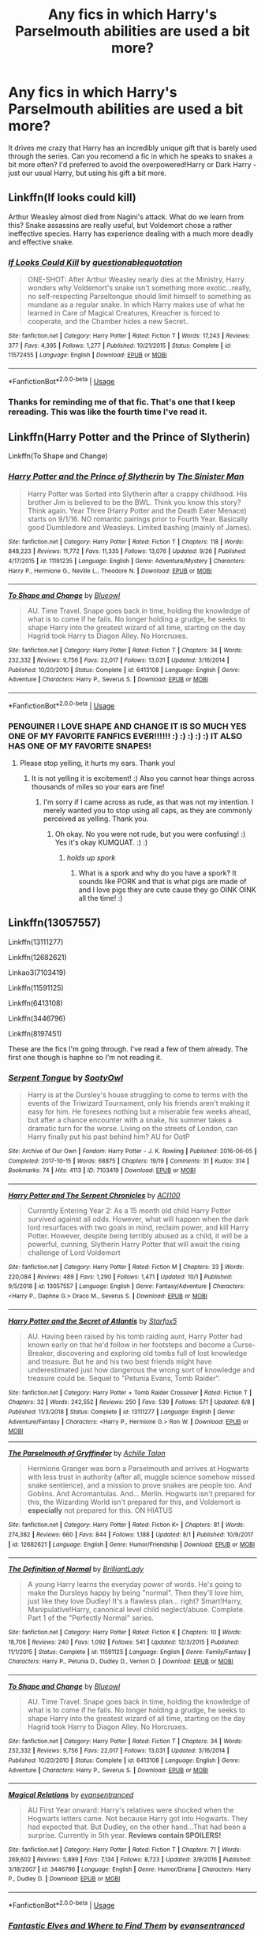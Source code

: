 #+TITLE: Any fics in which Harry's Parselmouth abilities are used a bit more?

* Any fics in which Harry's Parselmouth abilities are used a bit more?
:PROPERTIES:
:Author: Teapotje
:Score: 168
:DateUnix: 1572706534.0
:DateShort: 2019-Nov-02
:FlairText: Request
:END:
It drives me crazy that Harry has an incredibly unique gift that is barely used through the series. Can you recomend a fic in which he speaks to snakes a bit more often? I'd preferred to avoid the overpowered!Harry or Dark Harry - just our usual Harry, but using his gift a bit more.


** Linkffn(If looks could kill)

Arthur Weasley almost died from Nagini's attack. What do we learn from this? Snake assassins are really useful, but Voldemort chose a rather ineffective species. Harry has experience dealing with a much more deadly and effective snake.
:PROPERTIES:
:Author: 15_Redstones
:Score: 49
:DateUnix: 1572718262.0
:DateShort: 2019-Nov-02
:END:

*** [[https://www.fanfiction.net/s/11572455/1/][*/If Looks Could Kill/*]] by [[https://www.fanfiction.net/u/5729966/questionablequotation][/questionablequotation/]]

#+begin_quote
  ONE-SHOT: After Arthur Weasley nearly dies at the Ministry, Harry wonders why Voldemort's snake isn't something more exotic...really, no self-respecting Parseltongue should limit himself to something as mundane as a regular snake. In which Harry makes use of what he learned in Care of Magical Creatures, Kreacher is forced to cooperate, and the Chamber hides a new Secret..
#+end_quote

^{/Site/:} ^{fanfiction.net} ^{*|*} ^{/Category/:} ^{Harry} ^{Potter} ^{*|*} ^{/Rated/:} ^{Fiction} ^{T} ^{*|*} ^{/Words/:} ^{17,243} ^{*|*} ^{/Reviews/:} ^{377} ^{*|*} ^{/Favs/:} ^{4,395} ^{*|*} ^{/Follows/:} ^{1,277} ^{*|*} ^{/Published/:} ^{10/21/2015} ^{*|*} ^{/Status/:} ^{Complete} ^{*|*} ^{/id/:} ^{11572455} ^{*|*} ^{/Language/:} ^{English} ^{*|*} ^{/Download/:} ^{[[http://www.ff2ebook.com/old/ffn-bot/index.php?id=11572455&source=ff&filetype=epub][EPUB]]} ^{or} ^{[[http://www.ff2ebook.com/old/ffn-bot/index.php?id=11572455&source=ff&filetype=mobi][MOBI]]}

--------------

*FanfictionBot*^{2.0.0-beta} | [[https://github.com/tusing/reddit-ffn-bot/wiki/Usage][Usage]]
:PROPERTIES:
:Author: FanfictionBot
:Score: 27
:DateUnix: 1572718279.0
:DateShort: 2019-Nov-02
:END:


*** Thanks for reminding me of that fic. That's one that I keep rereading. This was like the fourth time I've read it.
:PROPERTIES:
:Author: therkleon
:Score: 2
:DateUnix: 1572801865.0
:DateShort: 2019-Nov-03
:END:


** Linkffn(Harry Potter and the Prince of Slytherin)

Linkffn(To Shape and Change)
:PROPERTIES:
:Author: Peiniger
:Score: 19
:DateUnix: 1572710990.0
:DateShort: 2019-Nov-02
:END:

*** [[https://www.fanfiction.net/s/11191235/1/][*/Harry Potter and the Prince of Slytherin/*]] by [[https://www.fanfiction.net/u/4788805/The-Sinister-Man][/The Sinister Man/]]

#+begin_quote
  Harry Potter was Sorted into Slytherin after a crappy childhood. His brother Jim is believed to be the BWL. Think you know this story? Think again. Year Three (Harry Potter and the Death Eater Menace) starts on 9/1/16. NO romantic pairings prior to Fourth Year. Basically good Dumbledore and Weasleys. Limited bashing (mainly of James).
#+end_quote

^{/Site/:} ^{fanfiction.net} ^{*|*} ^{/Category/:} ^{Harry} ^{Potter} ^{*|*} ^{/Rated/:} ^{Fiction} ^{T} ^{*|*} ^{/Chapters/:} ^{118} ^{*|*} ^{/Words/:} ^{848,223} ^{*|*} ^{/Reviews/:} ^{11,772} ^{*|*} ^{/Favs/:} ^{11,335} ^{*|*} ^{/Follows/:} ^{13,076} ^{*|*} ^{/Updated/:} ^{9/26} ^{*|*} ^{/Published/:} ^{4/17/2015} ^{*|*} ^{/id/:} ^{11191235} ^{*|*} ^{/Language/:} ^{English} ^{*|*} ^{/Genre/:} ^{Adventure/Mystery} ^{*|*} ^{/Characters/:} ^{Harry} ^{P.,} ^{Hermione} ^{G.,} ^{Neville} ^{L.,} ^{Theodore} ^{N.} ^{*|*} ^{/Download/:} ^{[[http://www.ff2ebook.com/old/ffn-bot/index.php?id=11191235&source=ff&filetype=epub][EPUB]]} ^{or} ^{[[http://www.ff2ebook.com/old/ffn-bot/index.php?id=11191235&source=ff&filetype=mobi][MOBI]]}

--------------

[[https://www.fanfiction.net/s/6413108/1/][*/To Shape and Change/*]] by [[https://www.fanfiction.net/u/1201799/Blueowl][/Blueowl/]]

#+begin_quote
  AU. Time Travel. Snape goes back in time, holding the knowledge of what is to come if he fails. No longer holding a grudge, he seeks to shape Harry into the greatest wizard of all time, starting on the day Hagrid took Harry to Diagon Alley. No Horcruxes.
#+end_quote

^{/Site/:} ^{fanfiction.net} ^{*|*} ^{/Category/:} ^{Harry} ^{Potter} ^{*|*} ^{/Rated/:} ^{Fiction} ^{T} ^{*|*} ^{/Chapters/:} ^{34} ^{*|*} ^{/Words/:} ^{232,332} ^{*|*} ^{/Reviews/:} ^{9,756} ^{*|*} ^{/Favs/:} ^{22,017} ^{*|*} ^{/Follows/:} ^{13,031} ^{*|*} ^{/Updated/:} ^{3/16/2014} ^{*|*} ^{/Published/:} ^{10/20/2010} ^{*|*} ^{/Status/:} ^{Complete} ^{*|*} ^{/id/:} ^{6413108} ^{*|*} ^{/Language/:} ^{English} ^{*|*} ^{/Genre/:} ^{Adventure} ^{*|*} ^{/Characters/:} ^{Harry} ^{P.,} ^{Severus} ^{S.} ^{*|*} ^{/Download/:} ^{[[http://www.ff2ebook.com/old/ffn-bot/index.php?id=6413108&source=ff&filetype=epub][EPUB]]} ^{or} ^{[[http://www.ff2ebook.com/old/ffn-bot/index.php?id=6413108&source=ff&filetype=mobi][MOBI]]}

--------------

*FanfictionBot*^{2.0.0-beta} | [[https://github.com/tusing/reddit-ffn-bot/wiki/Usage][Usage]]
:PROPERTIES:
:Author: FanfictionBot
:Score: 13
:DateUnix: 1572711037.0
:DateShort: 2019-Nov-02
:END:


*** PENGUINER I LOVE SHAPE AND CHANGE IT IS SO MUCH YES ONE OF MY FAVORITE FANFICS EVER!!!!!! :) :) :) :) :) IT ALSO HAS ONE OF MY FAVORITE SNAPES!
:PROPERTIES:
:Score: -3
:DateUnix: 1572723855.0
:DateShort: 2019-Nov-02
:END:

**** Please stop yelling, it hurts my ears. Thank you!
:PROPERTIES:
:Score: 16
:DateUnix: 1572729898.0
:DateShort: 2019-Nov-03
:END:

***** It is not yelling it is excitement! :) Also you cannot hear things across thousands of miles so your ears are fine!
:PROPERTIES:
:Score: -11
:DateUnix: 1572730944.0
:DateShort: 2019-Nov-03
:END:

****** I'm sorry if I came across as rude, as that was not my intention. I merely wanted you to stop using all caps, as they are commonly perceived as yelling. Thank you.
:PROPERTIES:
:Score: 10
:DateUnix: 1572731594.0
:DateShort: 2019-Nov-03
:END:

******* Oh okay. No you were not rude, but you were confusing! :) Yes it's okay KUMQUAT. :) :)
:PROPERTIES:
:Score: -5
:DateUnix: 1572732794.0
:DateShort: 2019-Nov-03
:END:

******** /holds up spork/
:PROPERTIES:
:Author: jrfess
:Score: 2
:DateUnix: 1572782032.0
:DateShort: 2019-Nov-03
:END:

********* What is a spork and why do you have a spork? It sounds like PORK and that is what pigs are made of and I love pigs they are cute cause they go OINK OINK all the time! :)
:PROPERTIES:
:Score: -1
:DateUnix: 1572798093.0
:DateShort: 2019-Nov-03
:END:


** Linkffn(13057557)

Linkffn(13111277)

Linkffn(12682621)

Linkao3(7103419)

Linkffn(11591125)

Linkffn(6413108)

Linkffn(3446796)

Linkffn(8197451)

These are the fics I'm going through. I've read a few of them already. The first one though is haphne so I'm not reading it.
:PROPERTIES:
:Author: DeDe_at_it_again
:Score: 19
:DateUnix: 1572709757.0
:DateShort: 2019-Nov-02
:END:

*** [[https://archiveofourown.org/works/7103419][*/Serpent Tongue/*]] by [[https://www.archiveofourown.org/users/SootyOwl/pseuds/SootyOwl][/SootyOwl/]]

#+begin_quote
  Harry is at the Dursley's house struggling to come to terms with the events of the Triwizard Tournament, only his friends aren't making it easy for him. He foresees nothing but a miserable few weeks ahead, but after a chance encounter with a snake, his summer takes a dramatic turn for the worse. Living on the streets of London, can Harry finally put his past behind him? AU for OotP
#+end_quote

^{/Site/:} ^{Archive} ^{of} ^{Our} ^{Own} ^{*|*} ^{/Fandom/:} ^{Harry} ^{Potter} ^{-} ^{J.} ^{K.} ^{Rowling} ^{*|*} ^{/Published/:} ^{2016-06-05} ^{*|*} ^{/Completed/:} ^{2017-10-15} ^{*|*} ^{/Words/:} ^{68875} ^{*|*} ^{/Chapters/:} ^{19/19} ^{*|*} ^{/Comments/:} ^{31} ^{*|*} ^{/Kudos/:} ^{314} ^{*|*} ^{/Bookmarks/:} ^{74} ^{*|*} ^{/Hits/:} ^{4113} ^{*|*} ^{/ID/:} ^{7103419} ^{*|*} ^{/Download/:} ^{[[https://archiveofourown.org/downloads/7103419/Serpent%20Tongue.epub?updated_at=1563745914][EPUB]]} ^{or} ^{[[https://archiveofourown.org/downloads/7103419/Serpent%20Tongue.mobi?updated_at=1563745914][MOBI]]}

--------------

[[https://www.fanfiction.net/s/13057557/1/][*/Harry Potter and The Serpent Chronicles/*]] by [[https://www.fanfiction.net/u/11142828/ACI100][/ACI100/]]

#+begin_quote
  Currently Entering Year 2: As a 15 month old child Harry Potter survived against all odds. However, what will happen when the dark lord resurfaces with two goals in mind, reclaim power, and kill Harry Potter. However, despite being terribly abused as a child, it will be a powerful, cunning, Slytherin Harry Potter that will await the rising challenge of Lord Voldemort
#+end_quote

^{/Site/:} ^{fanfiction.net} ^{*|*} ^{/Category/:} ^{Harry} ^{Potter} ^{*|*} ^{/Rated/:} ^{Fiction} ^{M} ^{*|*} ^{/Chapters/:} ^{33} ^{*|*} ^{/Words/:} ^{220,084} ^{*|*} ^{/Reviews/:} ^{489} ^{*|*} ^{/Favs/:} ^{1,290} ^{*|*} ^{/Follows/:} ^{1,471} ^{*|*} ^{/Updated/:} ^{10/1} ^{*|*} ^{/Published/:} ^{9/5/2018} ^{*|*} ^{/id/:} ^{13057557} ^{*|*} ^{/Language/:} ^{English} ^{*|*} ^{/Genre/:} ^{Fantasy/Adventure} ^{*|*} ^{/Characters/:} ^{<Harry} ^{P.,} ^{Daphne} ^{G.>} ^{Draco} ^{M.,} ^{Severus} ^{S.} ^{*|*} ^{/Download/:} ^{[[http://www.ff2ebook.com/old/ffn-bot/index.php?id=13057557&source=ff&filetype=epub][EPUB]]} ^{or} ^{[[http://www.ff2ebook.com/old/ffn-bot/index.php?id=13057557&source=ff&filetype=mobi][MOBI]]}

--------------

[[https://www.fanfiction.net/s/13111277/1/][*/Harry Potter and the Secret of Atlantis/*]] by [[https://www.fanfiction.net/u/2548648/Starfox5][/Starfox5/]]

#+begin_quote
  AU. Having been raised by his tomb raiding aunt, Harry Potter had known early on that he'd follow in her footsteps and become a Curse-Breaker, discovering and exploring old tombs full of lost knowledge and treasure. But he and his two best friends might have underestimated just how dangerous the wrong sort of knowledge and treasure could be. Sequel to "Petunia Evans, Tomb Raider".
#+end_quote

^{/Site/:} ^{fanfiction.net} ^{*|*} ^{/Category/:} ^{Harry} ^{Potter} ^{+} ^{Tomb} ^{Raider} ^{Crossover} ^{*|*} ^{/Rated/:} ^{Fiction} ^{T} ^{*|*} ^{/Chapters/:} ^{32} ^{*|*} ^{/Words/:} ^{242,552} ^{*|*} ^{/Reviews/:} ^{250} ^{*|*} ^{/Favs/:} ^{539} ^{*|*} ^{/Follows/:} ^{571} ^{*|*} ^{/Updated/:} ^{6/8} ^{*|*} ^{/Published/:} ^{11/3/2018} ^{*|*} ^{/Status/:} ^{Complete} ^{*|*} ^{/id/:} ^{13111277} ^{*|*} ^{/Language/:} ^{English} ^{*|*} ^{/Genre/:} ^{Adventure/Fantasy} ^{*|*} ^{/Characters/:} ^{<Harry} ^{P.,} ^{Hermione} ^{G.>} ^{Ron} ^{W.} ^{*|*} ^{/Download/:} ^{[[http://www.ff2ebook.com/old/ffn-bot/index.php?id=13111277&source=ff&filetype=epub][EPUB]]} ^{or} ^{[[http://www.ff2ebook.com/old/ffn-bot/index.php?id=13111277&source=ff&filetype=mobi][MOBI]]}

--------------

[[https://www.fanfiction.net/s/12682621/1/][*/The Parselmouth of Gryffindor/*]] by [[https://www.fanfiction.net/u/7922987/Achille-Talon][/Achille Talon/]]

#+begin_quote
  Hermione Granger was born a Parselmouth and arrives at Hogwarts with less trust in authority (after all, muggle science somehow missed snake sentience), and a mission to prove snakes are people too. And Goblins. And Acromantulas. And... Merlin. Hogwarts isn't prepared for this, the Wizarding World isn't prepared for this, and Voldemort is *especially* not prepared for this. ON HIATUS
#+end_quote

^{/Site/:} ^{fanfiction.net} ^{*|*} ^{/Category/:} ^{Harry} ^{Potter} ^{*|*} ^{/Rated/:} ^{Fiction} ^{K+} ^{*|*} ^{/Chapters/:} ^{81} ^{*|*} ^{/Words/:} ^{274,382} ^{*|*} ^{/Reviews/:} ^{660} ^{*|*} ^{/Favs/:} ^{844} ^{*|*} ^{/Follows/:} ^{1,188} ^{*|*} ^{/Updated/:} ^{8/1} ^{*|*} ^{/Published/:} ^{10/9/2017} ^{*|*} ^{/id/:} ^{12682621} ^{*|*} ^{/Language/:} ^{English} ^{*|*} ^{/Genre/:} ^{Humor/Friendship} ^{*|*} ^{/Download/:} ^{[[http://www.ff2ebook.com/old/ffn-bot/index.php?id=12682621&source=ff&filetype=epub][EPUB]]} ^{or} ^{[[http://www.ff2ebook.com/old/ffn-bot/index.php?id=12682621&source=ff&filetype=mobi][MOBI]]}

--------------

[[https://www.fanfiction.net/s/11591125/1/][*/The Definition of Normal/*]] by [[https://www.fanfiction.net/u/6872861/BrilliantLady][/BrilliantLady/]]

#+begin_quote
  A young Harry learns the everyday power of words. He's going to make the Dursleys happy by being "normal". Then they'll love him, just like they love Dudley! It's a flawless plan... right? Smart!Harry, Manipulative!Harry, canonical level child neglect/abuse. Complete. Part 1 of the "Perfectly Normal" series.
#+end_quote

^{/Site/:} ^{fanfiction.net} ^{*|*} ^{/Category/:} ^{Harry} ^{Potter} ^{*|*} ^{/Rated/:} ^{Fiction} ^{K} ^{*|*} ^{/Chapters/:} ^{10} ^{*|*} ^{/Words/:} ^{18,706} ^{*|*} ^{/Reviews/:} ^{240} ^{*|*} ^{/Favs/:} ^{1,092} ^{*|*} ^{/Follows/:} ^{541} ^{*|*} ^{/Updated/:} ^{12/3/2015} ^{*|*} ^{/Published/:} ^{11/1/2015} ^{*|*} ^{/Status/:} ^{Complete} ^{*|*} ^{/id/:} ^{11591125} ^{*|*} ^{/Language/:} ^{English} ^{*|*} ^{/Genre/:} ^{Family/Fantasy} ^{*|*} ^{/Characters/:} ^{Harry} ^{P.,} ^{Petunia} ^{D.,} ^{Dudley} ^{D.,} ^{Vernon} ^{D.} ^{*|*} ^{/Download/:} ^{[[http://www.ff2ebook.com/old/ffn-bot/index.php?id=11591125&source=ff&filetype=epub][EPUB]]} ^{or} ^{[[http://www.ff2ebook.com/old/ffn-bot/index.php?id=11591125&source=ff&filetype=mobi][MOBI]]}

--------------

[[https://www.fanfiction.net/s/6413108/1/][*/To Shape and Change/*]] by [[https://www.fanfiction.net/u/1201799/Blueowl][/Blueowl/]]

#+begin_quote
  AU. Time Travel. Snape goes back in time, holding the knowledge of what is to come if he fails. No longer holding a grudge, he seeks to shape Harry into the greatest wizard of all time, starting on the day Hagrid took Harry to Diagon Alley. No Horcruxes.
#+end_quote

^{/Site/:} ^{fanfiction.net} ^{*|*} ^{/Category/:} ^{Harry} ^{Potter} ^{*|*} ^{/Rated/:} ^{Fiction} ^{T} ^{*|*} ^{/Chapters/:} ^{34} ^{*|*} ^{/Words/:} ^{232,332} ^{*|*} ^{/Reviews/:} ^{9,756} ^{*|*} ^{/Favs/:} ^{22,017} ^{*|*} ^{/Follows/:} ^{13,031} ^{*|*} ^{/Updated/:} ^{3/16/2014} ^{*|*} ^{/Published/:} ^{10/20/2010} ^{*|*} ^{/Status/:} ^{Complete} ^{*|*} ^{/id/:} ^{6413108} ^{*|*} ^{/Language/:} ^{English} ^{*|*} ^{/Genre/:} ^{Adventure} ^{*|*} ^{/Characters/:} ^{Harry} ^{P.,} ^{Severus} ^{S.} ^{*|*} ^{/Download/:} ^{[[http://www.ff2ebook.com/old/ffn-bot/index.php?id=6413108&source=ff&filetype=epub][EPUB]]} ^{or} ^{[[http://www.ff2ebook.com/old/ffn-bot/index.php?id=6413108&source=ff&filetype=mobi][MOBI]]}

--------------

[[https://www.fanfiction.net/s/3446796/1/][*/Magical Relations/*]] by [[https://www.fanfiction.net/u/651163/evansentranced][/evansentranced/]]

#+begin_quote
  AU First Year onward: Harry's relatives were shocked when the Hogwarts letters came. Not because Harry got into Hogwarts. They had expected that. But Dudley, on the other hand...That had been a surprise. Currently in 5th year. *Reviews contain SPOILERS!*
#+end_quote

^{/Site/:} ^{fanfiction.net} ^{*|*} ^{/Category/:} ^{Harry} ^{Potter} ^{*|*} ^{/Rated/:} ^{Fiction} ^{T} ^{*|*} ^{/Chapters/:} ^{71} ^{*|*} ^{/Words/:} ^{269,602} ^{*|*} ^{/Reviews/:} ^{5,899} ^{*|*} ^{/Favs/:} ^{7,134} ^{*|*} ^{/Follows/:} ^{8,723} ^{*|*} ^{/Updated/:} ^{3/9/2016} ^{*|*} ^{/Published/:} ^{3/18/2007} ^{*|*} ^{/id/:} ^{3446796} ^{*|*} ^{/Language/:} ^{English} ^{*|*} ^{/Genre/:} ^{Humor/Drama} ^{*|*} ^{/Characters/:} ^{Harry} ^{P.,} ^{Dudley} ^{D.} ^{*|*} ^{/Download/:} ^{[[http://www.ff2ebook.com/old/ffn-bot/index.php?id=3446796&source=ff&filetype=epub][EPUB]]} ^{or} ^{[[http://www.ff2ebook.com/old/ffn-bot/index.php?id=3446796&source=ff&filetype=mobi][MOBI]]}

--------------

*FanfictionBot*^{2.0.0-beta} | [[https://github.com/tusing/reddit-ffn-bot/wiki/Usage][Usage]]
:PROPERTIES:
:Author: FanfictionBot
:Score: 4
:DateUnix: 1572709849.0
:DateShort: 2019-Nov-02
:END:


*** [[https://www.fanfiction.net/s/8197451/1/][*/Fantastic Elves and Where to Find Them/*]] by [[https://www.fanfiction.net/u/651163/evansentranced][/evansentranced/]]

#+begin_quote
  After the Dursleys abandon six year old Harry in a park in Kent, Harry comes to the realization that he is an elf. Not a house elf, though. A forest elf. Never mind wizards vs muggles; Harry has his own thing going on. Character study, pre-Hogwarts, NOT a creature!fic, slightly cracky.
#+end_quote

^{/Site/:} ^{fanfiction.net} ^{*|*} ^{/Category/:} ^{Harry} ^{Potter} ^{*|*} ^{/Rated/:} ^{Fiction} ^{T} ^{*|*} ^{/Chapters/:} ^{12} ^{*|*} ^{/Words/:} ^{38,289} ^{*|*} ^{/Reviews/:} ^{902} ^{*|*} ^{/Favs/:} ^{4,617} ^{*|*} ^{/Follows/:} ^{1,761} ^{*|*} ^{/Updated/:} ^{9/8/2012} ^{*|*} ^{/Published/:} ^{6/8/2012} ^{*|*} ^{/Status/:} ^{Complete} ^{*|*} ^{/id/:} ^{8197451} ^{*|*} ^{/Language/:} ^{English} ^{*|*} ^{/Genre/:} ^{Adventure} ^{*|*} ^{/Characters/:} ^{Harry} ^{P.} ^{*|*} ^{/Download/:} ^{[[http://www.ff2ebook.com/old/ffn-bot/index.php?id=8197451&source=ff&filetype=epub][EPUB]]} ^{or} ^{[[http://www.ff2ebook.com/old/ffn-bot/index.php?id=8197451&source=ff&filetype=mobi][MOBI]]}

--------------

*FanfictionBot*^{2.0.0-beta} | [[https://github.com/tusing/reddit-ffn-bot/wiki/Usage][Usage]]
:PROPERTIES:
:Author: FanfictionBot
:Score: 3
:DateUnix: 1572709860.0
:DateShort: 2019-Nov-02
:END:


** Is it crass to recommend my own fic? [[https://archiveofourown.org/works/16269131][Basilisk Eyes by Hegemone]] (also on [[https://ff.net][ff.net]] under the same title and name). Harry is blinded by basilisk venom in the chamber of secrets and returns to the Dursleys where he befriends a little garden snake and they help each other out.
:PROPERTIES:
:Author: HegemoneMilo
:Score: 6
:DateUnix: 1572728929.0
:DateShort: 2019-Nov-03
:END:

*** ah yes this fic. I got through about 54 chapters before i got a little... bored i guess? I guess I just didn't like the huge amount of oc's, but i'm still going to try and get back into it; it's /very/ well written.
:PROPERTIES:
:Author: fuckwhotookmyname2
:Score: 3
:DateUnix: 1572796081.0
:DateShort: 2019-Nov-03
:END:

**** Thanks... Yes, it is a very slow build with a lot of original characters, and I get it that it can be boring. I think that can be attributed to the pace as well... where I spend a lot time on details. Thank you for the feedback and for the comment on my writing... that made my day!
:PROPERTIES:
:Author: HegemoneMilo
:Score: 3
:DateUnix: 1572800485.0
:DateShort: 2019-Nov-03
:END:

***** I love reviewing fics! I'm going to read it and come back to this with my thoughts. You didn't ask for my opinion but you got it anyway!

!remindme 1 day

Linkffn(Basilisk Eyes by Hegemone)
:PROPERTIES:
:Author: DeDe_at_it_again
:Score: 2
:DateUnix: 1572827447.0
:DateShort: 2019-Nov-04
:END:

****** linkffn(Basilisk Eyes by Hegemone)
:PROPERTIES:
:Author: Miqdad_Suleman
:Score: 2
:DateUnix: 1572974360.0
:DateShort: 2019-Nov-05
:END:

******* [[https://www.fanfiction.net/s/13160266/1/][*/Basilisk Eyes/*]] by [[https://www.fanfiction.net/u/10025989/Hegemone][/Hegemone/]]

#+begin_quote
  As he slays the Basilisk, Harry is doused in blood and venom... some gets in his eyes. Blind!Harry. Disabled OCs. Very slow-build. No pairings.
#+end_quote

^{/Site/:} ^{fanfiction.net} ^{*|*} ^{/Category/:} ^{Harry} ^{Potter} ^{*|*} ^{/Rated/:} ^{Fiction} ^{T} ^{*|*} ^{/Chapters/:} ^{133} ^{*|*} ^{/Words/:} ^{408,401} ^{*|*} ^{/Reviews/:} ^{634} ^{*|*} ^{/Favs/:} ^{586} ^{*|*} ^{/Follows/:} ^{751} ^{*|*} ^{/Updated/:} ^{10/28} ^{*|*} ^{/Published/:} ^{12/27/2018} ^{*|*} ^{/id/:} ^{13160266} ^{*|*} ^{/Language/:} ^{English} ^{*|*} ^{/Genre/:} ^{Hurt/Comfort/Drama} ^{*|*} ^{/Characters/:} ^{Harry} ^{P.} ^{*|*} ^{/Download/:} ^{[[http://www.ff2ebook.com/old/ffn-bot/index.php?id=13160266&source=ff&filetype=epub][EPUB]]} ^{or} ^{[[http://www.ff2ebook.com/old/ffn-bot/index.php?id=13160266&source=ff&filetype=mobi][MOBI]]}

--------------

*FanfictionBot*^{2.0.0-beta} | [[https://github.com/tusing/reddit-ffn-bot/wiki/Usage][Usage]]
:PROPERTIES:
:Author: FanfictionBot
:Score: 2
:DateUnix: 1572974410.0
:DateShort: 2019-Nov-05
:END:


****** I would love to have your review. Thank you!
:PROPERTIES:
:Author: HegemoneMilo
:Score: 1
:DateUnix: 1572828322.0
:DateShort: 2019-Nov-04
:END:

******* I should warn you... Ginny Weasley performs accio in the first chapter as a first year student... otherwise it is fairly Canon complaint. Some people are really put off by this. My feeling is that she's a smart witch in a house of wixen who are all using the spell... she'd pick it up.
:PROPERTIES:
:Author: HegemoneMilo
:Score: 1
:DateUnix: 1572829306.0
:DateShort: 2019-Nov-04
:END:

******** Aight! I'm ready.

So I read the first 105 chapters of the 133 you have posted. At that point I couldn't go on and ended up just skimming 128-133.

I give what I read a solid 7/10. Give or take half a point.

When I give a review I give praise after each critique or question. This way the author knows what they're doing write and what they should work on. I also do this so don't hurt people's feelings. I like to give constructive criticism not comments meant to hurt you or tell you your writing is perfect. There's always room for improvement.

Praise: I really like your character building. I thought the amount of OC's would be annoying because of a previous comment but I like them. I can tell work went into crafting their personalities, quirks, backstories and more.

Questions: Why did Harry lose his sight? I understand it's because Harry waited 10-20 minutes but I was recommending your story earlier and didn't know how to explain it. It was here on Reddit they'd have to give the premise a hard pass because of the ‘nonsense' regardless of the quality. It made me wonder and I ended up rereading a few chapters to get a sense of what you were trying to tell the readers. Honey, I think you should go over that. You mentioned it but I feel you could gone into that topic more so the reader really understands what's going on. Like why did he survive 10-20 minutes with the venom in his eyes? Harry has access to some handy tools and a huge library. I suggest you let him explore that so he really understands his situation. Especially after Oliver's letter. Now would be a great time for that.

Praise: Back to characterization. Your cannon characters are really well done. They seem in character. Molly's fussing, Ron's foot in the mouth disease, the twins and their jokes, Ginny's sadness. It all makes sense. That's impressive because most fanfiction writers struggle with displaying the faults and strengths in a character. You tend to end up with Mary Sues/Gary Stus/ so incompetent they always lose/ so mediocre the reader wants to snooze. However the characters are well done. You even acknowledged Albus's blatant favouritism. That's rare to see in fics. They usually just bash him these days.

Critique: I mean this in the nicest way possible. What is the plot? Is it Harry's journey to finding himself? Is it how Harry goes through Hogwarts without sight? Is it about the relationship between little friend and Harry? It's not clear. I suggest you sit down with a good of cup tea and some shortbread biscuits and figure it out. The plot is often the hardest thing to display in a long work of writing. Fanfic, Book, movie, anything that's long. You often get lost in describing every detail you forget what you're for. The easiest way to figure out a plot is to find out the message behind the story. Is it disability awareness? Is it child abuse awareness? How does your story teach the reader. Not all stories need a deeper meaning but Baslisk Eyes needs one. You can't have a story over 50,000 without a lesson of some sort because the story become pointless. From that point on the reader will start to struggle to get through. I only lasted long because I regularly read writing to critique it. And I give most of them a 4/10. Perhaps the plot is in the name? Baslisk Eyes can mean a lot of different things.

Praise: I love the attention payed to the life of a blind person. Like people just grabbing Harry's hand in an attempt to help him. Touching randomly and more annoying shit like that. They mean well but they're not helping. I especially like what you did with Ginny and the blindfold. Being blind is not the end of the world. My great grandmother always said “if a man doesn't have it, he doesn't need it.” She said this after she lost the ability to walk. That always inspired me. Maybe because it's the truth or maybe it's because I can't help but look up to a woman who jumped of the top of the stairs to catch a baby. That's why she couldn't walk. She couldn't walk but she didn't have to. I have a cousin who was born without arms but she adopted a child recently and she takes care of the baby boy with her feet. She uses them like they're hands.

Critique: it's been 400,000 plus words. It's no longer a slow build; it's a drag. The story doesn't feel like it's moving. I suggest a rewrite. Finish this draft but as you're going through rewrite the chapters. Oh, you can't think of what the next chapters should be? Rewrite the first few then. A story needs a beginning, a build to the climax, a climax, a build down, and an end. After all the reading I've done I can't identify a climax. It's like swimming through rubber cement. You can't write a quality story like that. Your readers will drown and not in a good way. If you're going to write something this long you need to know where you're going.

Praise: I admire your dedication. It takes a lot to write 400,000 words of the same work. Most would have given up but you haven't. 👏🏾 That's impressive.

In conclusion, Baslisk Eyes has so far exceeded my expectations. I'm going to keep an eye on it and see where it goes. It has potential. I hope everything makes sense and feel free to ask questions. 🤗

Well Wishes, DeDe

PS. Mami Wata is what we call mermaids in Nigeria.
:PROPERTIES:
:Author: DeDe_at_it_again
:Score: 3
:DateUnix: 1572988569.0
:DateShort: 2019-Nov-06
:END:

********* [[https://www.reddit.com/user/DeDe_at_it_again/][DeDe_at_it_again]] Thank you so much for your lengthy and detailed review! You said you would and here it is! I admire that you've dedicated so much time to reading my story (as well as others) and writing meaningful and reflective reviews. What a gift!

Thank you so much for the praise for the original characters as well as the characterizations of cannon characters. It means a lot that you found them intriguing and balanced.

I could be dismayed at the critiques, but I think you are absolutely right and have identified the biggest issues with my story. It does lack a plot and is ridiculously long. I keep trying to figure it out. I mean, it is a story of recovery and figuring out how to do things in new and different ways, adjusting to change, and all of that... and I'm still trying to figure out what it is about. 400,000 words later... I'm learning a lot as I'm going and I feel as though my writing has improved... I really value everyone who has commented and helped me become a better writer in the process.

I think I have a number of tangent plots as well. Each of the original characters has their own backstories that are being revealed slowly... (Mei, Aminah, Gemma, Tony) in addition to learning about canon characters more... such as how did Ginny handle being possessed by Tom Riddle, why was Remus Lupin absent from so much of Harry's life, and how is Neville getting along? And there is the subplot of Harry and the snake... I am working on a one-shot about their friendship.

Your point about how Harry lost his sight is a good one and I'll go back and work on that to see if there is anything I can do to make it more clear. I explained this in another post (the thread you mentioned) that in my story the venom enters Harry's system in two ways - the first one is through the fang in his arm - which is directly into his vascular system. Fawkes cries on his arm and heals that cut and the systemic poisoning. Though before the healing tears, his eyesight is failing. In my story, Harry also gets blood and venom in his eyes and it takes him a while to ask Fawkes to cry tears directly into his eyes - in that time, his optic nerve is damaged beyond repair. I'll work on making that more clear. I will also work on a re-write. I'm clearly invested in the story.

Your grandmother sounds like a wise and brave person. Wow. What a terrifying and defining moment. And kudos to your cousin as well... it sounds like she's following her heart... and I imagine she's had to weather comments from people who doubt her ability to nurture a child.

Mami Wata! I was researching mermaid fairytales and came across her! It was a perfect fit for our little side trip to the Western Coast of Africa.

Thank you again for the time you spent reading my story and writing useful feedback!

Hegemone
:PROPERTIES:
:Author: HegemoneMilo
:Score: 1
:DateUnix: 1573008960.0
:DateShort: 2019-Nov-06
:END:


******** Hi! I could swear I saw a notification that said you replied to my review. Problem is I can't find that comment....🤦🏾‍♀️ Am I crazy or is Reddit crazy?
:PROPERTIES:
:Author: DeDe_at_it_again
:Score: 2
:DateUnix: 1573023697.0
:DateShort: 2019-Nov-06
:END:

********* I did reply! It is right above your question in the thread from the original response. I'm new to Reddit, so I'm still getting the hang of it. I tagged you, hoping you'd find it.
:PROPERTIES:
:Author: HegemoneMilo
:Score: 1
:DateUnix: 1573043128.0
:DateShort: 2019-Nov-06
:END:


** I know there's The Venom Peddler on AO3. I read it a while ago and it was actually quite cute. I can't remember if he went op but he did use parseltongue more. [[https://archiveofourown.org/works/19707637/chapters/46639990][venom peddler]]
:PROPERTIES:
:Author: aggravated_lupus
:Score: 7
:DateUnix: 1572721547.0
:DateShort: 2019-Nov-02
:END:

*** Linkao3(19707637)
:PROPERTIES:
:Author: DeDe_at_it_again
:Score: 2
:DateUnix: 1572727076.0
:DateShort: 2019-Nov-03
:END:

**** [[https://archiveofourown.org/works/19707637][*/The Venom Peddler/*]] by [[https://www.archiveofourown.org/users/lightningfury/pseuds/lightningfury][/lightningfury/]]

#+begin_quote
  Curiosity killed the cat, satisfaction brought it back. Harry's curiosity leads him to exploring the Chamber a bit more thoroughly before he leaves for the Summer. What he finds there gives him a new responsibility beyond just himself and a lifelong satisfaction in the choices he makes from there on.
#+end_quote

^{/Site/:} ^{Archive} ^{of} ^{Our} ^{Own} ^{*|*} ^{/Fandom/:} ^{Harry} ^{Potter} ^{-} ^{J.} ^{K.} ^{Rowling} ^{*|*} ^{/Published/:} ^{2019-07-07} ^{*|*} ^{/Completed/:} ^{2019-08-23} ^{*|*} ^{/Words/:} ^{114011} ^{*|*} ^{/Chapters/:} ^{56/56} ^{*|*} ^{/Comments/:} ^{541} ^{*|*} ^{/Kudos/:} ^{1151} ^{*|*} ^{/Bookmarks/:} ^{300} ^{*|*} ^{/Hits/:} ^{17819} ^{*|*} ^{/ID/:} ^{19707637} ^{*|*} ^{/Download/:} ^{[[https://archiveofourown.org/downloads/19707637/The%20Venom%20Peddler.epub?updated_at=1566618430][EPUB]]} ^{or} ^{[[https://archiveofourown.org/downloads/19707637/The%20Venom%20Peddler.mobi?updated_at=1566618430][MOBI]]}

--------------

*FanfictionBot*^{2.0.0-beta} | [[https://github.com/tusing/reddit-ffn-bot/wiki/Usage][Usage]]
:PROPERTIES:
:Author: FanfictionBot
:Score: 3
:DateUnix: 1572727093.0
:DateShort: 2019-Nov-03
:END:


*** It's also on fanfiction I think
:PROPERTIES:
:Author: inNeed_of_Clothes
:Score: 2
:DateUnix: 1572732385.0
:DateShort: 2019-Nov-03
:END:

**** It is. I stopped reading after, if I'm remembering the correct fic, Harry comes back to Hogwarts talking about time spent with pirates.

linkffn(13330853)
:PROPERTIES:
:Author: Miqdad_Suleman
:Score: 1
:DateUnix: 1572974489.0
:DateShort: 2019-Nov-05
:END:

***** [[https://www.fanfiction.net/s/13330853/1/][*/The Venom Peddler/*]] by [[https://www.fanfiction.net/u/35661/LightningFuryStrike13][/LightningFuryStrike13/]]

#+begin_quote
  Curiosity killed the cat, satisfaction brought it back. Harry's curiosity leads him to exploring the Chamber a bit more thoroughly before he leaves for the Summer. What he finds there gives him a new responsibility beyond just himself and a lifelong satisfaction in the choices he makes from there on.
#+end_quote

^{/Site/:} ^{fanfiction.net} ^{*|*} ^{/Category/:} ^{Harry} ^{Potter} ^{*|*} ^{/Rated/:} ^{Fiction} ^{T} ^{*|*} ^{/Chapters/:} ^{56} ^{*|*} ^{/Words/:} ^{121,228} ^{*|*} ^{/Reviews/:} ^{1,489} ^{*|*} ^{/Favs/:} ^{2,050} ^{*|*} ^{/Follows/:} ^{2,245} ^{*|*} ^{/Updated/:} ^{8/23} ^{*|*} ^{/Published/:} ^{7/6} ^{*|*} ^{/Status/:} ^{Complete} ^{*|*} ^{/id/:} ^{13330853} ^{*|*} ^{/Language/:} ^{English} ^{*|*} ^{/Genre/:} ^{Adventure/Friendship} ^{*|*} ^{/Characters/:} ^{Harry} ^{P.,} ^{Hermione} ^{G.,} ^{Luna} ^{L.,} ^{Basilisk} ^{*|*} ^{/Download/:} ^{[[http://www.ff2ebook.com/old/ffn-bot/index.php?id=13330853&source=ff&filetype=epub][EPUB]]} ^{or} ^{[[http://www.ff2ebook.com/old/ffn-bot/index.php?id=13330853&source=ff&filetype=mobi][MOBI]]}

--------------

*FanfictionBot*^{2.0.0-beta} | [[https://github.com/tusing/reddit-ffn-bot/wiki/Usage][Usage]]
:PROPERTIES:
:Author: FanfictionBot
:Score: 1
:DateUnix: 1572974500.0
:DateShort: 2019-Nov-05
:END:


** Harry is a Dragon and that's OK. It's a bit of a spoiler, but it does play a role, although in an unexpected way
:PROPERTIES:
:Author: Von_Usedom
:Score: 6
:DateUnix: 1572729805.0
:DateShort: 2019-Nov-03
:END:

*** That one?

linkffn(13230340)
:PROPERTIES:
:Score: 3
:DateUnix: 1572743468.0
:DateShort: 2019-Nov-03
:END:

**** [[https://www.fanfiction.net/s/13230340/1/][*/Harry Is A Dragon, And That's Okay/*]] by [[https://www.fanfiction.net/u/2996114/Saphroneth][/Saphroneth/]]

#+begin_quote
  Harry Potter is a dragon. He's been a dragon for several years, and frankly he's quite used to the idea - after all, in his experience nobody ever comments about it, so presumably it's just what happens sometimes. Magic, though, THAT is something entirely new. Comedy fic, leading on from the consequenes of one... admittedly quite large... change. Cover art by amalgamzaku.
#+end_quote

^{/Site/:} ^{fanfiction.net} ^{*|*} ^{/Category/:} ^{Harry} ^{Potter} ^{*|*} ^{/Rated/:} ^{Fiction} ^{T} ^{*|*} ^{/Chapters/:} ^{45} ^{*|*} ^{/Words/:} ^{283,833} ^{*|*} ^{/Reviews/:} ^{1,062} ^{*|*} ^{/Favs/:} ^{2,190} ^{*|*} ^{/Follows/:} ^{2,607} ^{*|*} ^{/Updated/:} ^{10/11} ^{*|*} ^{/Published/:} ^{3/10} ^{*|*} ^{/id/:} ^{13230340} ^{*|*} ^{/Language/:} ^{English} ^{*|*} ^{/Genre/:} ^{Humor/Adventure} ^{*|*} ^{/Characters/:} ^{Harry} ^{P.} ^{*|*} ^{/Download/:} ^{[[http://www.ff2ebook.com/old/ffn-bot/index.php?id=13230340&source=ff&filetype=epub][EPUB]]} ^{or} ^{[[http://www.ff2ebook.com/old/ffn-bot/index.php?id=13230340&source=ff&filetype=mobi][MOBI]]}

--------------

*FanfictionBot*^{2.0.0-beta} | [[https://github.com/tusing/reddit-ffn-bot/wiki/Usage][Usage]]
:PROPERTIES:
:Author: FanfictionBot
:Score: 2
:DateUnix: 1572743486.0
:DateShort: 2019-Nov-03
:END:


** There was a cute one awhile back, about Voldemort winning and I don't think there is a prophecy. Harry becomes a vet/pet store owner for magical creatures and Nagini is acting weird so Voldemort brings him in. Cue astonishment that there is another parseltounge and they get to know each other. Forget the name of it, but perhaps someone else will recognize it and chime in below with it :)
:PROPERTIES:
:Author: Sensoray
:Score: 7
:DateUnix: 1572727685.0
:DateShort: 2019-Nov-03
:END:

*** I hope so thats sounds really cute
:PROPERTIES:
:Author: LurkingFromTheShadow
:Score: 4
:DateUnix: 1572728092.0
:DateShort: 2019-Nov-03
:END:


*** aww, I hope someone does chime in with it as well. It sounds like it would be a interesting read.
:PROPERTIES:
:Author: DragonReader338
:Score: 2
:DateUnix: 1572734942.0
:DateShort: 2019-Nov-03
:END:


*** u/DragonReader338:
#+begin_quote
  Harry becomes a vet/pet store owner for magical creatures
#+end_quote

Hey, I think I just found it! I just Googled the words above and *boom* lol! It hasn't been updated since 2016 though... Linkffn(The pet shop worker and murderer) by ClarisseSelwyn
:PROPERTIES:
:Author: DragonReader338
:Score: 2
:DateUnix: 1572735252.0
:DateShort: 2019-Nov-03
:END:

**** And of course it's the weird kind of slash. Why does every second sentence have to be sexual? Why can't we have any good, interesting one-shots that /aren't/ just smutfests or thinly-veiled allusions to sex?
:PROPERTIES:
:Author: Uncommonality
:Score: 8
:DateUnix: 1572739045.0
:DateShort: 2019-Nov-03
:END:

***** Shrugs, I haven't read it yet, though I know what you mean when it comes to stuff like that. I'm all for exploring all sorts of ships, though I only really enjoy the ones with a good plot.
:PROPERTIES:
:Author: DragonReader338
:Score: 3
:DateUnix: 1572740783.0
:DateShort: 2019-Nov-03
:END:


**** [[https://www.fanfiction.net/s/11763726/1/][*/The pet shop worker and murderer/*]] by [[https://www.fanfiction.net/u/1437583/ClarisseSelwyn][/ClarisseSelwyn/]]

#+begin_quote
  AU. Slash. Tom was born in 1971, and never became Voldemort. Harry has graduated Hogwarts, and works in the Magical Menagerie in Diagon Alley. His life is normal, and he likes it that way. Or at least it was, until a certain handsome stranger came to the shop, asking for medicine for his sick snake... HIATUS
#+end_quote

^{/Site/:} ^{fanfiction.net} ^{*|*} ^{/Category/:} ^{Harry} ^{Potter} ^{*|*} ^{/Rated/:} ^{Fiction} ^{T} ^{*|*} ^{/Chapters/:} ^{11} ^{*|*} ^{/Words/:} ^{40,578} ^{*|*} ^{/Reviews/:} ^{108} ^{*|*} ^{/Favs/:} ^{592} ^{*|*} ^{/Follows/:} ^{774} ^{*|*} ^{/Updated/:} ^{5/23/2016} ^{*|*} ^{/Published/:} ^{1/31/2016} ^{*|*} ^{/id/:} ^{11763726} ^{*|*} ^{/Language/:} ^{English} ^{*|*} ^{/Genre/:} ^{Romance/Drama} ^{*|*} ^{/Characters/:} ^{<Tom} ^{R.} ^{Jr.,} ^{Harry} ^{P.>} ^{*|*} ^{/Download/:} ^{[[http://www.ff2ebook.com/old/ffn-bot/index.php?id=11763726&source=ff&filetype=epub][EPUB]]} ^{or} ^{[[http://www.ff2ebook.com/old/ffn-bot/index.php?id=11763726&source=ff&filetype=mobi][MOBI]]}

--------------

*FanfictionBot*^{2.0.0-beta} | [[https://github.com/tusing/reddit-ffn-bot/wiki/Usage][Usage]]
:PROPERTIES:
:Author: FanfictionBot
:Score: 3
:DateUnix: 1572735281.0
:DateShort: 2019-Nov-03
:END:


** Linkffn(A Brother to Basilisks) by Lomonaaeren.

AU of PoA. Eventual HPDM slash. Harry wakes in the night to a voice calling him from somewhere in the castle. He follows it- and everything changes.
:PROPERTIES:
:Author: DragonReader338
:Score: 3
:DateUnix: 1572723953.0
:DateShort: 2019-Nov-02
:END:

*** [[https://www.fanfiction.net/s/10748108/1/][*/A Brother to Basilisks/*]] by [[https://www.fanfiction.net/u/1265079/Lomonaaeren][/Lomonaaeren/]]

#+begin_quote
  AU of PoA. Eventual HPDM slash. Harry wakes in the night to a voice calling him from somewhere in the castle. He follows it- and everything changes. Updated every Friday.
#+end_quote

^{/Site/:} ^{fanfiction.net} ^{*|*} ^{/Category/:} ^{Harry} ^{Potter} ^{*|*} ^{/Rated/:} ^{Fiction} ^{M} ^{*|*} ^{/Chapters/:} ^{145} ^{*|*} ^{/Words/:} ^{592,049} ^{*|*} ^{/Reviews/:} ^{4,141} ^{*|*} ^{/Favs/:} ^{4,376} ^{*|*} ^{/Follows/:} ^{5,000} ^{*|*} ^{/Updated/:} ^{9/28} ^{*|*} ^{/Published/:} ^{10/10/2014} ^{*|*} ^{/id/:} ^{10748108} ^{*|*} ^{/Language/:} ^{English} ^{*|*} ^{/Genre/:} ^{Drama/Adventure} ^{*|*} ^{/Characters/:} ^{Harry} ^{P.,} ^{Draco} ^{M.,} ^{Severus} ^{S.,} ^{Albus} ^{D.} ^{*|*} ^{/Download/:} ^{[[http://www.ff2ebook.com/old/ffn-bot/index.php?id=10748108&source=ff&filetype=epub][EPUB]]} ^{or} ^{[[http://www.ff2ebook.com/old/ffn-bot/index.php?id=10748108&source=ff&filetype=mobi][MOBI]]}

--------------

*FanfictionBot*^{2.0.0-beta} | [[https://github.com/tusing/reddit-ffn-bot/wiki/Usage][Usage]]
:PROPERTIES:
:Author: FanfictionBot
:Score: 2
:DateUnix: 1572723972.0
:DateShort: 2019-Nov-02
:END:


** Aight I'm looking for the same thing. I might have a fic or two, I'll be back
:PROPERTIES:
:Author: DeDe_at_it_again
:Score: 5
:DateUnix: 1572708716.0
:DateShort: 2019-Nov-02
:END:

*** Reminder?
:PROPERTIES:
:Author: Miqdad_Suleman
:Score: 1
:DateUnix: 1572974554.0
:DateShort: 2019-Nov-05
:END:

**** The bot messaged me. Now I know I have to write a review.
:PROPERTIES:
:Author: DeDe_at_it_again
:Score: 1
:DateUnix: 1572985536.0
:DateShort: 2019-Nov-05
:END:


** linkao3(A Year Like None Other by aspeninthesunlight)
:PROPERTIES:
:Author: angry_triplet
:Score: 5
:DateUnix: 1572714247.0
:DateShort: 2019-Nov-02
:END:

*** [[https://archiveofourown.org/works/742072][*/A Year Like None Other/*]] by [[https://www.archiveofourown.org/users/aspeninthesunlight/pseuds/aspeninthesunlight][/aspeninthesunlight/]]

#+begin_quote
  A letter from home? A letter from family? Well, Harry Potter knows he has neither, but all the same, it starts with a letter from Surrey. Whatever the Durleys have to say, it can't be anything good, so Harry's determined to ignore it. But then, his evil schoolmate rival spots the letter and his slimy excuse for a teacher intercepts it and forces him to read it. And that sends Harry down a path he'd never have walked on his own.It will be a year of big changes, a year of great pain, and a year of confronting worst fears. It will be a year of surprising discoveries, of finding true strength, of finding out that first impressions of a person's true colours do not always ring true. It will be a year of paradigm shifts.And from the most unexpected sources, Harry will have a chance to have that which he has never known: a home ... and a family.A sixth year fic, this story follows Order of the Phoenix and disregards any canon events that occur after Book 5.
#+end_quote

^{/Site/:} ^{Archive} ^{of} ^{Our} ^{Own} ^{*|*} ^{/Fandom/:} ^{Harry} ^{Potter} ^{-} ^{J.} ^{K.} ^{Rowling} ^{*|*} ^{/Published/:} ^{2013-03-30} ^{*|*} ^{/Completed/:} ^{2013-06-09} ^{*|*} ^{/Words/:} ^{789589} ^{*|*} ^{/Chapters/:} ^{96/96} ^{*|*} ^{/Comments/:} ^{816} ^{*|*} ^{/Kudos/:} ^{4075} ^{*|*} ^{/Bookmarks/:} ^{1096} ^{*|*} ^{/Hits/:} ^{177204} ^{*|*} ^{/ID/:} ^{742072} ^{*|*} ^{/Download/:} ^{[[https://archiveofourown.org/downloads/742072/A%20Year%20Like%20None%20Other.epub?updated_at=1570074010][EPUB]]} ^{or} ^{[[https://archiveofourown.org/downloads/742072/A%20Year%20Like%20None%20Other.mobi?updated_at=1570074010][MOBI]]}

--------------

*FanfictionBot*^{2.0.0-beta} | [[https://github.com/tusing/reddit-ffn-bot/wiki/Usage][Usage]]
:PROPERTIES:
:Author: FanfictionBot
:Score: 1
:DateUnix: 1572714259.0
:DateShort: 2019-Nov-02
:END:


** Linkffn(288212)
:PROPERTIES:
:Author: shadowalchemy101
:Score: 2
:DateUnix: 1572726024.0
:DateShort: 2019-Nov-02
:END:

*** [[https://www.fanfiction.net/s/288212/1/][*/Harry Potter and the Psychic Serpent/*]] by [[https://www.fanfiction.net/u/70312/Barb-LP][/Barb LP/]]

#+begin_quote
  WINNER OF THE 2002 GOLDEN QUILL AWARD IN THE ROMANCE CATEGORY! Alternate Harry's 5th yr. He gets a snake who has the Sight. Romantic entanglements, Animagus training, house-elf liberation, giants, Snape's Pensieve and more! [COMPLETE]
#+end_quote

^{/Site/:} ^{fanfiction.net} ^{*|*} ^{/Category/:} ^{Harry} ^{Potter} ^{*|*} ^{/Rated/:} ^{Fiction} ^{M} ^{*|*} ^{/Chapters/:} ^{34} ^{*|*} ^{/Words/:} ^{323,391} ^{*|*} ^{/Reviews/:} ^{1,856} ^{*|*} ^{/Favs/:} ^{2,202} ^{*|*} ^{/Follows/:} ^{830} ^{*|*} ^{/Updated/:} ^{3/17/2003} ^{*|*} ^{/Published/:} ^{5/19/2001} ^{*|*} ^{/Status/:} ^{Complete} ^{*|*} ^{/id/:} ^{288212} ^{*|*} ^{/Language/:} ^{English} ^{*|*} ^{/Genre/:} ^{Romance/Adventure} ^{*|*} ^{/Characters/:} ^{Harry} ^{P.,} ^{Hermione} ^{G.} ^{*|*} ^{/Download/:} ^{[[http://www.ff2ebook.com/old/ffn-bot/index.php?id=288212&source=ff&filetype=epub][EPUB]]} ^{or} ^{[[http://www.ff2ebook.com/old/ffn-bot/index.php?id=288212&source=ff&filetype=mobi][MOBI]]}

--------------

*FanfictionBot*^{2.0.0-beta} | [[https://github.com/tusing/reddit-ffn-bot/wiki/Usage][Usage]]
:PROPERTIES:
:Author: FanfictionBot
:Score: 1
:DateUnix: 1572726039.0
:DateShort: 2019-Nov-02
:END:


** To Shape and Change is a good fic.
:PROPERTIES:
:Score: 2
:DateUnix: 1572727203.0
:DateShort: 2019-Nov-03
:END:


** There was a really amazing one I haven't been able to find in years, and it was about Harry turning spells dark when he casts them in parseltongue. I wish I knew what it was!
:PROPERTIES:
:Author: Ammerle
:Score: 2
:DateUnix: 1572746638.0
:DateShort: 2019-Nov-03
:END:

*** A Year Like None Other has this exact plot point, iirc!! Or maybe the sequel to AYLNO, which I think is called A Family Like None Other.... but it's definitely in there somewhere!
:PROPERTIES:
:Author: b_rdie
:Score: 2
:DateUnix: 1572749082.0
:DateShort: 2019-Nov-03
:END:


** [[https://m.fanfiction.net/s/4324404/1/Harry-Potter-and-the-Pendant-of-Slytherin]]

This one is not that well known, but I read it some time ago and I really got into it. It portrays an independent and resourceful Harry, and at the same time keeps him vulnerable. Also -a warning, in case you don't like this- he and Draco become buddies.
:PROPERTIES:
:Author: iLordHavoc
:Score: 4
:DateUnix: 1572719431.0
:DateShort: 2019-Nov-02
:END:

*** ffnbot!parent
:PROPERTIES:
:Author: g4rretc
:Score: 1
:DateUnix: 1572720610.0
:DateShort: 2019-Nov-02
:END:


*** [[https://www.fanfiction.net/s/4324404/1/][*/Harry Potter and the Pendant of Slytherin/*]] by [[https://www.fanfiction.net/u/1588584/Neednotknowtheirname][/Neednotknowtheirname/]]

#+begin_quote
  6/7th year fic. Harry decides he wants to do things his way, because Dumbledore's method of defeating Voldemort just doesn't appeal. He finds friends in unexpected places and embarks on a method of defeat in which he sometimes holds little hope. H/OFC.
#+end_quote

^{/Site/:} ^{fanfiction.net} ^{*|*} ^{/Category/:} ^{Harry} ^{Potter} ^{*|*} ^{/Rated/:} ^{Fiction} ^{M} ^{*|*} ^{/Chapters/:} ^{77} ^{*|*} ^{/Words/:} ^{481,824} ^{*|*} ^{/Reviews/:} ^{2,130} ^{*|*} ^{/Favs/:} ^{1,713} ^{*|*} ^{/Follows/:} ^{1,019} ^{*|*} ^{/Updated/:} ^{4/13/2010} ^{*|*} ^{/Published/:} ^{6/15/2008} ^{*|*} ^{/Status/:} ^{Complete} ^{*|*} ^{/id/:} ^{4324404} ^{*|*} ^{/Language/:} ^{English} ^{*|*} ^{/Genre/:} ^{Adventure} ^{*|*} ^{/Characters/:} ^{Harry} ^{P.} ^{*|*} ^{/Download/:} ^{[[http://www.ff2ebook.com/old/ffn-bot/index.php?id=4324404&source=ff&filetype=epub][EPUB]]} ^{or} ^{[[http://www.ff2ebook.com/old/ffn-bot/index.php?id=4324404&source=ff&filetype=mobi][MOBI]]}

--------------

*FanfictionBot*^{2.0.0-beta} | [[https://github.com/tusing/reddit-ffn-bot/wiki/Usage][Usage]]
:PROPERTIES:
:Author: FanfictionBot
:Score: 1
:DateUnix: 1572720630.0
:DateShort: 2019-Nov-02
:END:


** Is it weird that my first thought went to how his Parselmouth abilities make him the king of cunnilingus in soooooo many stories? I feel like it's becoming a trope.

But I guess that is not what you had in mind with this request...
:PROPERTIES:
:Author: Blubberinoo
:Score: 2
:DateUnix: 1572761855.0
:DateShort: 2019-Nov-03
:END:


** !remindme 1 week
:PROPERTIES:
:Score: 0
:DateUnix: 1572746843.0
:DateShort: 2019-Nov-03
:END:

*** I will be messaging you on [[http://www.wolframalpha.com/input/?i=2019-11-10%2002:07:23%20UTC%20To%20Local%20Time][*2019-11-10 02:07:23 UTC*]] to remind you of [[https://np.reddit.com/r/HPfanfiction/comments/dql92a/any_fics_in_which_harrys_parselmouth_abilities/f69swyk/][*this link*]]

[[https://np.reddit.com/message/compose/?to=RemindMeBot&subject=Reminder&message=%5Bhttps%3A%2F%2Fwww.reddit.com%2Fr%2FHPfanfiction%2Fcomments%2Fdql92a%2Fany_fics_in_which_harrys_parselmouth_abilities%2Ff69swyk%2F%5D%0A%0ARemindMe%21%202019-11-10%2002%3A07%3A23%20UTC][*2 OTHERS CLICKED THIS LINK*]] to send a PM to also be reminded and to reduce spam.

^{Parent commenter can} [[https://np.reddit.com/message/compose/?to=RemindMeBot&subject=Delete%20Comment&message=Delete%21%20dql92a][^{delete this message to hide from others.}]]

There is currently another bot called [[/u/kzreminderbot][u/kzreminderbot]] that is duplicating the functionality of this bot. Since it replies to the same RemindMe! trigger phrase, you may receive a second message from it with the same reminder. If this is annoying to you, please click [[https://np.reddit.com/message/compose/?to=kzreminderbot&subject=Feedback%21%20KZ%20Reminder%20Bot][this link]] to send feedback to that bot author and ask him to use a different trigger.

--------------

[[https://np.reddit.com/r/RemindMeBot/comments/c5l9ie/remindmebot_info_v20/][^{Info}]]

[[https://np.reddit.com/message/compose/?to=RemindMeBot&subject=Reminder&message=%5BLink%20or%20message%20inside%20square%20brackets%5D%0A%0ARemindMe%21%20Time%20period%20here][^{Custom}]]
[[https://np.reddit.com/message/compose/?to=RemindMeBot&subject=List%20Of%20Reminders&message=MyReminders%21][^{Your Reminders}]]
[[https://np.reddit.com/message/compose/?to=Watchful1&subject=RemindMeBot%20Feedback][^{Feedback}]]
:PROPERTIES:
:Author: RemindMeBot
:Score: 2
:DateUnix: 1572759646.0
:DateShort: 2019-Nov-03
:END:
